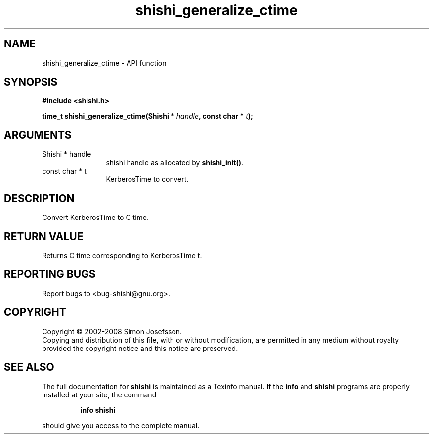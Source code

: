 .\" DO NOT MODIFY THIS FILE!  It was generated by gdoc.
.TH "shishi_generalize_ctime" 3 "0.0.39" "shishi" "shishi"
.SH NAME
shishi_generalize_ctime \- API function
.SH SYNOPSIS
.B #include <shishi.h>
.sp
.BI "time_t shishi_generalize_ctime(Shishi * " handle ", const char * " t ");"
.SH ARGUMENTS
.IP "Shishi * handle" 12
shishi handle as allocated by \fBshishi_init()\fP.
.IP "const char * t" 12
KerberosTime to convert.
.SH "DESCRIPTION"
Convert KerberosTime to C time.
.SH "RETURN VALUE"
Returns C time corresponding to KerberosTime t.
.SH "REPORTING BUGS"
Report bugs to <bug-shishi@gnu.org>.
.SH COPYRIGHT
Copyright \(co 2002-2008 Simon Josefsson.
.br
Copying and distribution of this file, with or without modification,
are permitted in any medium without royalty provided the copyright
notice and this notice are preserved.
.SH "SEE ALSO"
The full documentation for
.B shishi
is maintained as a Texinfo manual.  If the
.B info
and
.B shishi
programs are properly installed at your site, the command
.IP
.B info shishi
.PP
should give you access to the complete manual.
